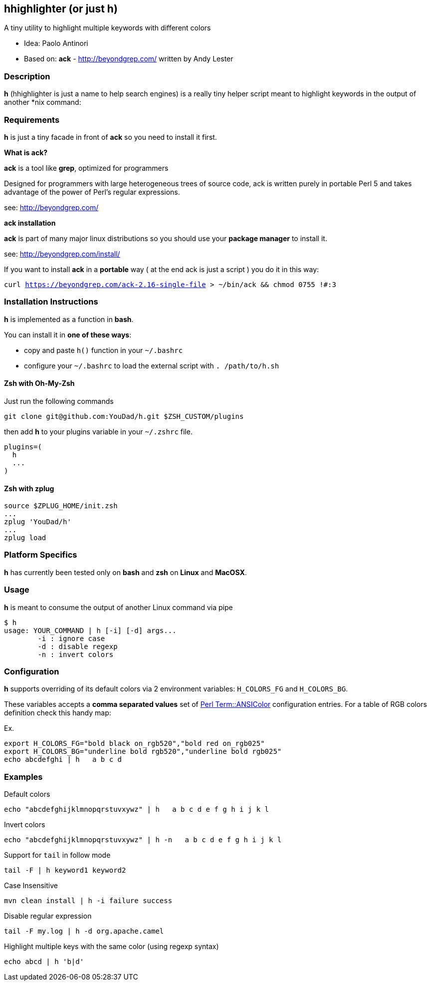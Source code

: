 == hhighlighter (or just h)

A tiny utility to highlight multiple keywords with different colors

- Idea: Paolo Antinori
- Based on: *ack* - http://beyondgrep.com/ written by Andy Lester

=== Description

*h* (hhighlighter is just a name to help search engines) is a really tiny helper script meant to highlight keywords in the output of another *nix command:


=== Requirements

*h* is just a tiny facade in front of *ack* so you need to install it first.

*What is ack?*

*ack* is a tool like *grep*, optimized for programmers

Designed for programmers with large heterogeneous trees of source code, ack is written purely in portable Perl 5 and takes advantage of the power of Perl's regular expressions.

see: http://beyondgrep.com/

*ack installation*

*ack* is part of many major linux distributions so you should use your *package manager* to install it.

see: http://beyondgrep.com/install/

If you want to install *ack* in a *portable* way ( at the end ack is just a script ) you do it in this way:

`curl https://beyondgrep.com/ack-2.16-single-file > ~/bin/ack && chmod 0755 !#:3`


=== Installation Instructions

*h* is implemented as a function in *bash*.

You can install it in *one of these ways*:

- copy and paste `h()` function in your `~/.bashrc`
- configure your `~/.bashrc` to load the external script with `. /path/to/h.sh`

==== Zsh with Oh-My-Zsh
Just run the following commands
```bash
git clone git@github.com:YouDad/h.git $ZSH_CUSTOM/plugins
```

then add *h* to your plugins variable in your `~/.zshrc` file.
```bash
plugins=(
  h
  ...
)
```

==== Zsh with zplug
```bash
source $ZPLUG_HOME/init.zsh
...
zplug 'YouDad/h'
...
zplug load
```

=== Platform Specifics

*h* has currently been tested only on *bash* and *zsh* on *Linux* and *MacOSX*.

=== Usage

*h* is meant to consume the output of another Linux command via pipe

```
$ h
usage: YOUR_COMMAND | h [-i] [-d] args...
	-i : ignore case
	-d : disable regexp
	-n : invert colors
```


=== Configuration

.*h* supports overriding of its default colors via 2 environment variables: `H_COLORS_FG` and `H_COLORS_BG`.
These variables accepts a *comma separated values* set of http://perldoc.perl.org/Term/ANSIColor.html[Perl Term::ANSIColor] configuration entries. 
For a table of RGB colors definition check this handy map:

Ex.

----
export H_COLORS_FG="bold black on_rgb520","bold red on_rgb025"
export H_COLORS_BG="underline bold rgb520","underline bold rgb025"
echo abcdefghi | h   a b c d
----


=== Examples

.Default colors
----
echo "abcdefghijklmnopqrstuvxywz" | h   a b c d e f g h i j k l
----

.Invert colors
----
echo "abcdefghijklmnopqrstuvxywz" | h -n   a b c d e f g h i j k l
----

.Support for `tail` in follow mode
----
tail -F | h keyword1 keyword2
----

.Case Insensitive
----
mvn clean install | h -i failure success
----

.Disable regular expression
----
tail -F my.log | h -d org.apache.camel
----

.Highlight multiple keys with the same color (using regexp syntax)
----
echo abcd | h 'b|d'
----
